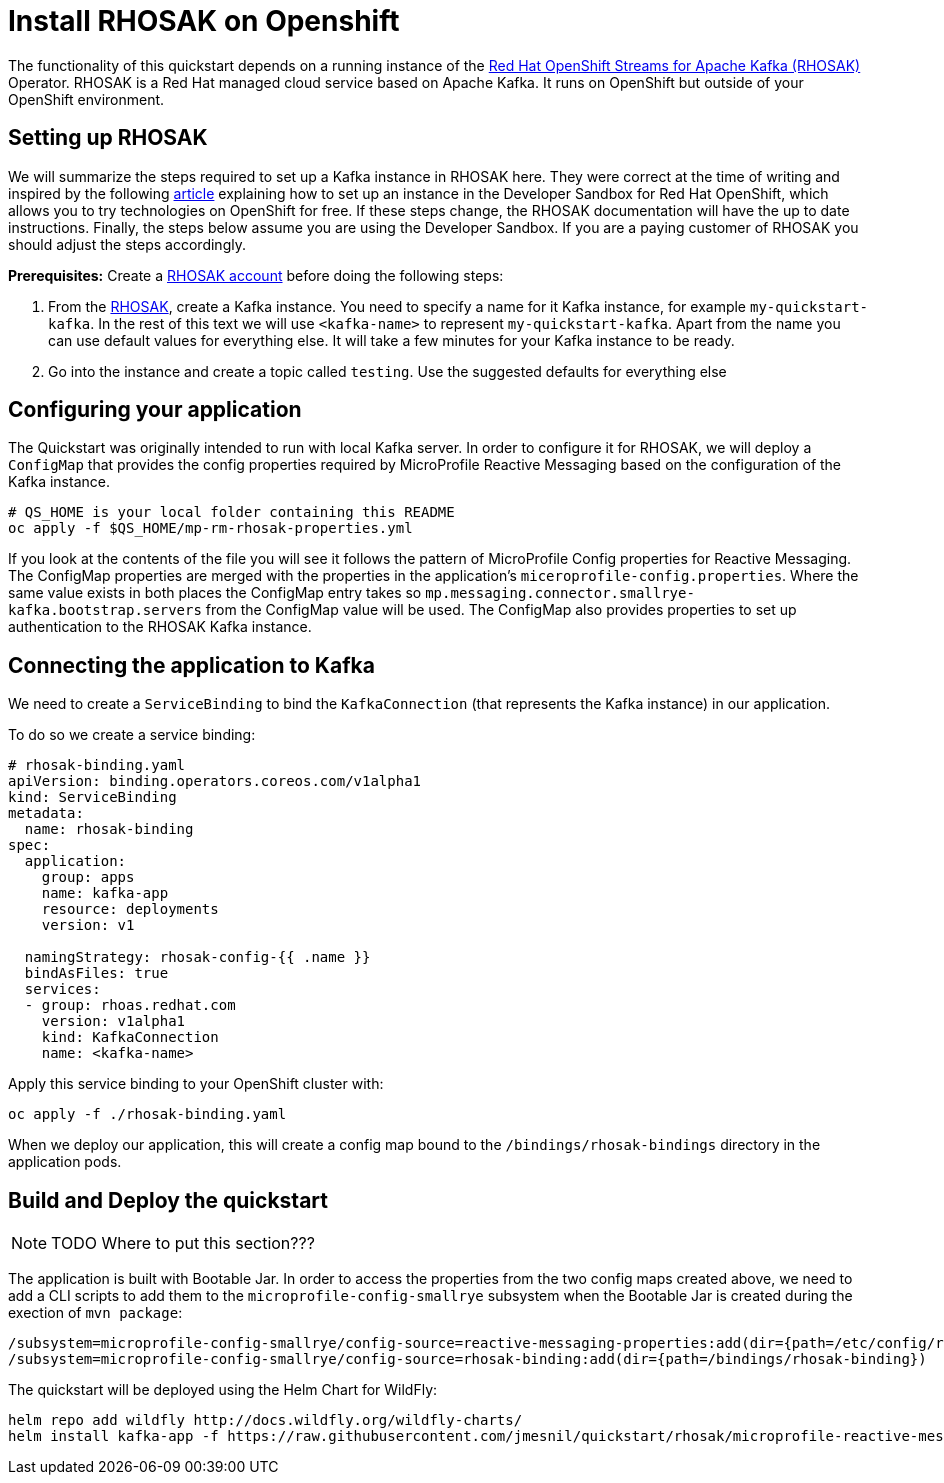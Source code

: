// Keeping this file in the reactive messaging quickstart for now (rather than ../shared-doc
// since it will be quite application specific
[[install_rhosak]]
= Install RHOSAK on Openshift

The functionality of this quickstart depends on a running instance of the
https://www.redhat.com/en/technologies/cloud-computing/openshift/openshift-streams-for-apache-kafka[Red Hat OpenShift Streams for Apache Kafka (RHOSAK)] Operator. RHOSAK is a Red Hat managed cloud service based on Apache Kafka. It runs on OpenShift but outside of your OpenShift environment.

== Setting up RHOSAK
We will summarize the steps required to set up a Kafka instance in RHOSAK here. They were correct at the time of writing and inspired by the following https://developers.redhat.com/developer-sandbox/activities/connecting-to-your-managed-kafka-instance[article] explaining how to set up an instance in the Developer Sandbox for Red Hat OpenShift, which allows you to try technologies on OpenShift for free. If these steps change, the RHOSAK documentation will have the up to date instructions. Finally, the steps below assume you are using the Developer Sandbox. If you are a paying customer of RHOSAK you should adjust the steps accordingly.

*Prerequisites:*
Create a https://developers.redhat.com/products/rhosak/getting-started[RHOSAK account] before doing the following steps:

1. From the https://developers.redhat.com/products/rhosak/getting-started[RHOSAK], create a Kafka instance. You need to specify a name for it Kafka instance, for example `my-quickstart-kafka`. In the rest of this text we will use `<kafka-name>` to represent `my-quickstart-kafka`. Apart from the name you can use default values for everything else. It will take a few minutes for your Kafka instance to be ready.
2. Go into the instance and create a topic called `testing`. Use the suggested defaults for everything else

== Configuring your application
The Quickstart was originally intended to run with local Kafka server. In order to configure it for RHOSAK, we will deploy a `ConfigMap` that provides the config properties required by MicroProfile Reactive Messaging based on the configuration of the Kafka instance.

[source]
----
# QS_HOME is your local folder containing this README
oc apply -f $QS_HOME/mp-rm-rhosak-properties.yml
----

If you look at the contents of the file you will see it follows the pattern of MicroProfile Config properties for Reactive Messaging. The ConfigMap properties are merged with the properties in the application's `miceroprofile-config.properties`. Where the same value exists in both places the ConfigMap entry takes so `mp.messaging.connector.smallrye-kafka.bootstrap.servers` from the ConfigMap value will be used. The ConfigMap also provides properties to set up authentication to the RHOSAK Kafka instance.

## Connecting the application to Kafka

We need to create a `ServiceBinding` to bind the `KafkaConnection` (that represents the Kafka instance) in our application.

To do so we create a service binding:

[source,yaml]
----
# rhosak-binding.yaml
apiVersion: binding.operators.coreos.com/v1alpha1
kind: ServiceBinding
metadata:
  name: rhosak-binding
spec:
  application:
    group: apps
    name: kafka-app
    resource: deployments
    version: v1

  namingStrategy: rhosak-config-{{ .name }}
  bindAsFiles: true
  services:
  - group: rhoas.redhat.com
    version: v1alpha1
    kind: KafkaConnection
    name: <kafka-name>
----

Apply this service binding to your OpenShift cluster with:

[source]
----
oc apply -f ./rhosak-binding.yaml
----

When we deploy our application, this will create a config map bound to the `/bindings/rhosak-bindings` directory in the application pods.

## Build and Deploy the quickstart
NOTE: TODO Where to put this section???

The application is built with Bootable Jar.
In order to access the properties from the two config maps created above, we need to add a CLI scripts to add them to the `microprofile-config-smallrye` subsystem when the
Bootable Jar is created during the exection of `mvn package`:

[source]
----
/subsystem=microprofile-config-smallrye/config-source=reactive-messaging-properties:add(dir={path=/etc/config/reactive-messaging-properties})
/subsystem=microprofile-config-smallrye/config-source=rhosak-binding:add(dir={path=/bindings/rhosak-binding})
----

The quickstart will be deployed using the Helm Chart for WildFly:

[source]
----
helm repo add wildfly http://docs.wildfly.org/wildfly-charts/
helm install kafka-app -f https://raw.githubusercontent.com/jmesnil/quickstart/rhosak/microprofile-reactive-messaging-kafka/kafka-app.yaml wildfly/wildfly
----
